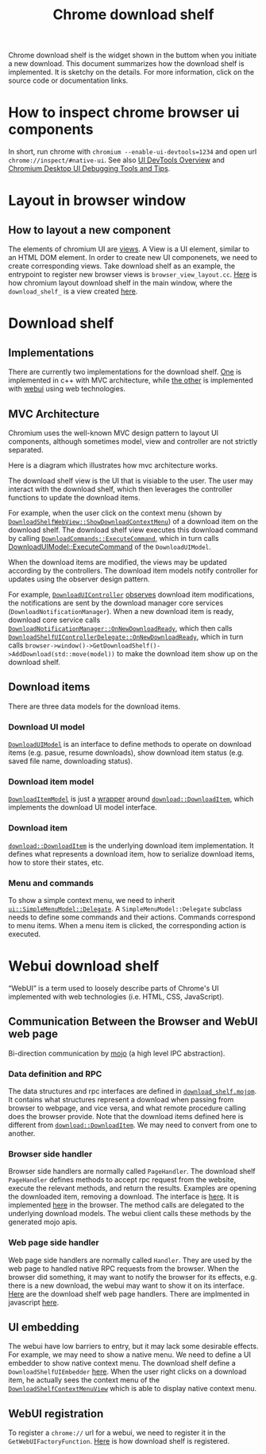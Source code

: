 #+title: Chrome download shelf
#+roam_tags: "chrome" "internals"
Chrome download shelf is the widget shown in the buttom when you initiate a new download. This document summarizes how the download shelf is implemented.
It is sketchy on the details. For more information, click on the source code or documentation links.

* How to inspect chrome browser ui components
In short, run chrome with ~chromium --enable-ui-devtools=1234~ and open url ~chrome://inspect/#native-ui~.
See also [[https://chromium.googlesource.com/chromium/src.git/+/refs/heads/main/docs/ui/ui_devtools/index.md][UI DevTools Overview]] and [[https://chromium.googlesource.com/chromium/src.git/+/refs/heads/main/docs/ui/learn/ui_debugging.md][Chromium Desktop UI Debugging Tools and Tips]].

* Layout in browser window
** How to layout a new component
The elements of chromium UI are [[https://chromium.googlesource.com/chromium/src.git/+/refs/heads/main/docs/ui/views/overview.md][views]]. A View is a UI element, similar to an HTML DOM element. In order to create new UI componenets, we need to create corresponding views.
Take download shelf as an example, the entrypoint to register new browser views is ~browser_view_layout.cc~.
[[https://github.com/chromium/chromium/blob/cee4f7f8dbd430f896107825de7b7e52793b9027/chrome/browser/ui/views/frame/browser_view_layout.cc#L643-652][Here]] is how chromium layout download shelf in the main window, where the ~download_shelf_~ is a view created [[https://github.com/chromium/chromium/blob/5ab57336e2ba9f31d068fafbba236ba3ecf94519/chrome/browser/ui/views/frame/browser_view.cc#L1992-2004][here]].

* Download shelf
** Implementations
There are currently two implementations for the download shelf. [[https://github.com/chromium/chromium/blob/de2dbd2f021b363033309eb740dad3f84dd9d47c/chrome/browser/ui/views/download/download_shelf_view.cc][One]] is implemented in c++ with MVC architecture, while [[https://github.com/chromium/chromium/blob/bddb2627588da1698987a67bd503d1766962dc2c/chrome/browser/ui/views/download/download_shelf_web_view.cc][the other]] is implemented with [[https://chromium.googlesource.com/chromium/src/+/HEAD/docs/webui_explainer.md][webui]] using web technologies.

** MVC Architecture
Chromium uses the well-known MVC design pattern to layout UI components, although sometimes model, view and controller are not strictly separated.

Here is a diagram which illustrates how mvc architecture works.

[[file:assets/images/mvc.jpeg]]

The download shelf view is the UI that is visiable to the user. The user may interact with the download shelf, which then leverages the controller functions to update the download items.

For example, when the user click on the context menu (shown by [[https://github.com/chromium/chromium/blob/bddb2627588da1698987a67bd503d1766962dc2c/chrome/browser/ui/views/download/download_shelf_web_view.cc#L144-158][~DownloadShelfWebView::ShowDownloadContextMenu~]]) of a download item on the download shelf. The download shelf view executes this download command by
calling [[https://github.com/chromium/chromium/blob/bddb2627588da1698987a67bd503d1766962dc2c/chrome/browser/download/download_commands.cc#L161-166][~DownloadCommands::ExecuteCommand~]], which in turn calls [[https://github.com/chromium/chromium/blob/bbf9b18a210bdc2e678d6fa83d52c8ce4de2b46b/chrome/browser/download/download_ui_model.cc#L599-654][DownloadUIModel::ExecuteCommand]] of the ~DownloadUIModel~.

When the download items are modified, the views may be updated according by the controllers. The download item models notify controller for updates using the observer design pattern.

For example, [[https://github.com/chromium/chromium/blob/ff9ee2b6257ea513db88fe9fe2a4f6263908d197/chrome/browser/download/download_ui_controller.h#L18-54][~DownloadUIController~]] [[https://en.wikipedia.org/wiki/Observer_pattern][observes]] download item modifications, the notifications are sent by the download manager core services (~DownloadNotificationManager~).
When a new download item is ready, download core service calls [[https://github.com/chromium/chromium/blob/b6ddfbc505103f71848bc463dd5c598f5b332f86/chrome/browser/download/notification/download_notification_manager.cc#L22-41][~DownloadNotificationManager::OnNewDownloadReady~]], which then calls [[https://github.com/chromium/chromium/blob/08e7ed8fb282e0857ac74d9c01f449be3754385b/chrome/browser/download/download_ui_controller.cc#L79-109][~DownloadShelfUIControllerDelegate::OnNewDownloadReady~]], which in turn
calls ~browser->window()->GetDownloadShelf()->AddDownload(std::move(model))~ to make the download item show up on the download shelf.

** Download items
There are three data models for the download items.

*** Download UI model
[[https://github.com/chromium/chromium/blob/bbf9b18a210bdc2e678d6fa83d52c8ce4de2b46b/chrome/browser/download/download_ui_model.h][~DownloadUIModel~]] is an interface to define methods to operate on download items (e.g. pasue, resume downloads), show download item status (e.g. saved file name, downloading status).

*** Download item model
[[https://github.com/chromium/chromium/blob/7c64c7c7941e92a0569b62afca196fd331c131cd/chrome/browser/download/download_item_model.h#L24][~DownloadItemModel~]] is just a [[https://github.com/chromium/chromium/blob/7c64c7c7941e92a0569b62afca196fd331c131cd/chrome/browser/download/download_item_model.h#L27][wrapper]] around [[https://github.com/chromium/chromium/blob/7055d591db3f3aa416c0db825ab49c8b281866d0/components/download/public/common/download_item.h][~download::DownloadItem~]], which implements the download UI model interface.

*** Download item
[[https://github.com/chromium/chromium/blob/7055d591db3f3aa416c0db825ab49c8b281866d0/components/download/public/common/download_item.h][~download::DownloadItem~]] is the underlying download item implementation. It defines what represents a download item, how to serialize download items, how to store their states, etc.

*** Menu and commands
To show a simple context menu, we need to inherit [[https://github.com/chromium/chromium/blob/2b2b679ab421f84f6e1fdc671772029e66acbfc8/ui/base/models/simple_menu_model.h#L32-75][~ui::SimpleMenuModel::Delegate~]]. A ~SimpleMenuModel::Delegate~ subclass needs to define some commands and their actions.
Commands correspond to menu items. When a menu item is clicked, the corresponding action is executed.

* Webui download shelf
“WebUI” is a term used to loosely describe parts of Chrome's UI implemented with web technologies (i.e. HTML, CSS, JavaScript).

** Communication Between the Browser and WebUI web page
Bi-direction communication by [[https://chromium.googlesource.com/chromium/src/+/HEAD/mojo/README.md][mojo]] (a high level IPC abstraction).
*** Data definition and RPC
The data structures and rpc interfaces are defined in [[https://github.com/chromium/chromium/blob/2aa264c2b51a5ff4856a6afbf2b640aa4d452491/chrome/browser/ui/webui/download_shelf/download_shelf.mojom][~download_shelf.mojom~]]. It contains what structures represent a download when passing from browser to webpage, and vice versa, and what remote procedure calling does the browser provide.
Note that the download items defined here is different from [[https://github.com/chromium/chromium/blob/7055d591db3f3aa416c0db825ab49c8b281866d0/components/download/public/common/download_item.h][~download::DownloadItem~]]. We may need to convert from one to another.

*** Browser side handler
Browser side handlers are normally called ~PageHandler~. The download shelf ~PageHandler~ defines methods to accept rpc request from the website, execute the relevant methods, and return the results.
Examples are opening the downloaded item, removing a download. The interface is [[https://github.com/chromium/chromium/blob/2aa264c2b51a5ff4856a6afbf2b640aa4d452491/chrome/browser/ui/webui/download_shelf/download_shelf.mojom#L196-222][here]]. It is implemented [[https://github.com/chromium/chromium/blob/bddb2627588da1698987a67bd503d1766962dc2c/chrome/browser/ui/webui/download_shelf/download_shelf_ui.cc][here]] in the browser. The method calls are delegated to the underlying download models.
The webui client calls these methods by the generated mojo apis.

*** Web page side handler
Web page side handlers are normally called ~Handler~. They are used by the web page to handled native RPC requests from the browser. When the browser did something, it may want to notify the browser for its effects,
e.g. there is a new download, the webui may want to show it on its interface. [[https://github.com/chromium/chromium/blob/2aa264c2b51a5ff4856a6afbf2b640aa4d452491/chrome/browser/ui/webui/download_shelf/download_shelf.mojom#L224-238][Here]] are the download shelf web page handlers. There are implmented in javascript [[https://github.com/chromium/chromium/blob/c78ebea75e7997ae4251dd1b633069f4d56d2bab/chrome/browser/resources/download_shelf/download_list.ts][here]].

** UI embedding
The webui have low barriers to entry, but it may lack some desirable effects. For example, we may need to show a native menu. We need to define a UI embedder to show native context menu.
The download shelf define a ~DownloadShelfUIEmbedder~ [[https://github.com/chromium/chromium/blob/6d25ca3911cab6c97ea862ab04432fa7f65fa810/chrome/browser/ui/webui/download_shelf/download_shelf_ui_embedder.h][here]]. When the user right clicks on a download item, he actually sees the context menu of the [[https://github.com/chromium/chromium/blob/6d25ca3911cab6c97ea862ab04432fa7f65fa810/chrome/browser/ui/views/download/download_shelf_web_view.h#L71][~DownloadShelfContextMenuView~]] which is able to display native context menu.

** WebUI registration
To register a ~chrome://~ url for a webui, we need to register it in the ~GetWebUIFactoryFunction~. [[https://github.com/chromium/chromium/blob/a19d59a885991f5b8be03bbc37926410e307299a/chrome/browser/ui/webui/chrome_web_ui_controller_factory.cc#L679-681][Here]] is how download shelf is registered.
